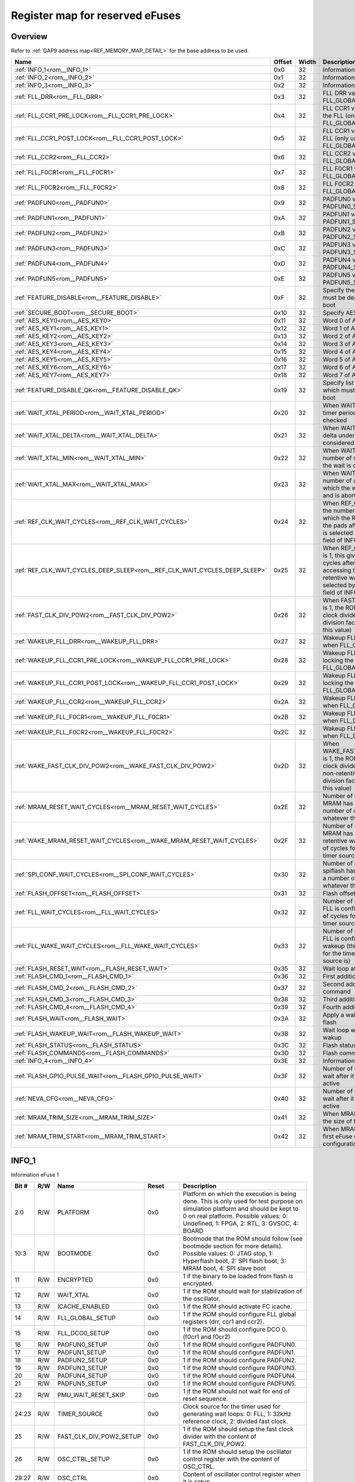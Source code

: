 .. 
   Input file: docs/IP_REFERENCES/GAP9_ROM.md

Register map for reserved eFuses
^^^^^^^^^^^^^^^^^^^^^^^^^^^^^^^^


Overview
""""""""


Refer to :ref:`GAP9 address map<REF_MEMORY_MAP_DETAIL>` for the base address to be used.

.. table:: 
    :align: center
    :widths: 40 12 12 90

    +--------------------------------------------------------------------------+------+-----+-----------------------------------------------------------------------------------------------------------------------------------------------------------------------------------------------------------------------+
    |                                   Name                                   |Offset|Width|                                                                                                      Description                                                                                                      |
    +==========================================================================+======+=====+=======================================================================================================================================================================================================================+
    |:ref:`INFO_1<rom__INFO_1>`                                                |0x0   |   32|Information eFuse 1                                                                                                                                                                                                    |
    +--------------------------------------------------------------------------+------+-----+-----------------------------------------------------------------------------------------------------------------------------------------------------------------------------------------------------------------------+
    |:ref:`INFO_2<rom__INFO_2>`                                                |0x1   |   32|Information eFuse 2                                                                                                                                                                                                    |
    +--------------------------------------------------------------------------+------+-----+-----------------------------------------------------------------------------------------------------------------------------------------------------------------------------------------------------------------------+
    |:ref:`INFO_3<rom__INFO_3>`                                                |0x2   |   32|Information eFuse 3                                                                                                                                                                                                    |
    +--------------------------------------------------------------------------+------+-----+-----------------------------------------------------------------------------------------------------------------------------------------------------------------------------------------------------------------------+
    |:ref:`FLL_DRR<rom__FLL_DRR>`                                              |0x3   |   32|FLL DRR value (only used when FLL_GLOBAL_SETUP is 1)                                                                                                                                                                   |
    +--------------------------------------------------------------------------+------+-----+-----------------------------------------------------------------------------------------------------------------------------------------------------------------------------------------------------------------------+
    |:ref:`FLL_CCR1_PRE_LOCK<rom__FLL_CCR1_PRE_LOCK>`                          |0x4   |   32|FLL CCR1 value set before locking the FLL (only used when FLL_GLOBAL_SETUP is 1)                                                                                                                                       |
    +--------------------------------------------------------------------------+------+-----+-----------------------------------------------------------------------------------------------------------------------------------------------------------------------------------------------------------------------+
    |:ref:`FLL_CCR1_POST_LOCK<rom__FLL_CCR1_POST_LOCK>`                        |0x5   |   32|FLL CCR1 value set after locking the FLL (only used when FLL_GLOBAL_SETUP is 1)                                                                                                                                        |
    +--------------------------------------------------------------------------+------+-----+-----------------------------------------------------------------------------------------------------------------------------------------------------------------------------------------------------------------------+
    |:ref:`FLL_CCR2<rom__FLL_CCR2>`                                            |0x6   |   32|FLL CCR2 value (only used when FLL_GLOBAL_SETUP is 1)                                                                                                                                                                  |
    +--------------------------------------------------------------------------+------+-----+-----------------------------------------------------------------------------------------------------------------------------------------------------------------------------------------------------------------------+
    |:ref:`FLL_F0CR1<rom__FLL_F0CR1>`                                          |0x7   |   32|FLL F0CR1 value (only used when FLL_GLOBAL_SETUP is 1)                                                                                                                                                                 |
    +--------------------------------------------------------------------------+------+-----+-----------------------------------------------------------------------------------------------------------------------------------------------------------------------------------------------------------------------+
    |:ref:`FLL_F0CR2<rom__FLL_F0CR2>`                                          |0x8   |   32|FLL F0CR2 value (only used when FLL_GLOBAL_SETUP is 1)                                                                                                                                                                 |
    +--------------------------------------------------------------------------+------+-----+-----------------------------------------------------------------------------------------------------------------------------------------------------------------------------------------------------------------------+
    |:ref:`PADFUN0<rom__PADFUN0>`                                              |0x9   |   32|PADFUN0 value (only used when PADFUN0_SETUP is 1)                                                                                                                                                                      |
    +--------------------------------------------------------------------------+------+-----+-----------------------------------------------------------------------------------------------------------------------------------------------------------------------------------------------------------------------+
    |:ref:`PADFUN1<rom__PADFUN1>`                                              |0xA   |   32|PADFUN1 value (only used when PADFUN1_SETUP is 1)                                                                                                                                                                      |
    +--------------------------------------------------------------------------+------+-----+-----------------------------------------------------------------------------------------------------------------------------------------------------------------------------------------------------------------------+
    |:ref:`PADFUN2<rom__PADFUN2>`                                              |0xB   |   32|PADFUN2 value (only used when PADFUN2_SETUP is 1)                                                                                                                                                                      |
    +--------------------------------------------------------------------------+------+-----+-----------------------------------------------------------------------------------------------------------------------------------------------------------------------------------------------------------------------+
    |:ref:`PADFUN3<rom__PADFUN3>`                                              |0xC   |   32|PADFUN3 value (only used when PADFUN3_SETUP is 1)                                                                                                                                                                      |
    +--------------------------------------------------------------------------+------+-----+-----------------------------------------------------------------------------------------------------------------------------------------------------------------------------------------------------------------------+
    |:ref:`PADFUN4<rom__PADFUN4>`                                              |0xD   |   32|PADFUN4 value (only used when PADFUN4_SETUP is 1)                                                                                                                                                                      |
    +--------------------------------------------------------------------------+------+-----+-----------------------------------------------------------------------------------------------------------------------------------------------------------------------------------------------------------------------+
    |:ref:`PADFUN5<rom__PADFUN5>`                                              |0xE   |   32|PADFUN5 value (only used when PADFUN5_SETUP is 1)                                                                                                                                                                      |
    +--------------------------------------------------------------------------+------+-----+-----------------------------------------------------------------------------------------------------------------------------------------------------------------------------------------------------------------------+
    |:ref:`FEATURE_DISABLE<rom__FEATURE_DISABLE>`                              |0xF   |   32|Specify the list of features which must be deactivated by the ROM boot                                                                                                                                                 |
    +--------------------------------------------------------------------------+------+-----+-----------------------------------------------------------------------------------------------------------------------------------------------------------------------------------------------------------------------+
    |:ref:`SECURE_BOOT<rom__SECURE_BOOT>`                                      |0x10  |   32|Specify AES configuration                                                                                                                                                                                              |
    +--------------------------------------------------------------------------+------+-----+-----------------------------------------------------------------------------------------------------------------------------------------------------------------------------------------------------------------------+
    |:ref:`AES_KEY0<rom__AES_KEY0>`                                            |0x11  |   32|Word 0 of AES key                                                                                                                                                                                                      |
    +--------------------------------------------------------------------------+------+-----+-----------------------------------------------------------------------------------------------------------------------------------------------------------------------------------------------------------------------+
    |:ref:`AES_KEY1<rom__AES_KEY1>`                                            |0x12  |   32|Word 1 of AES key                                                                                                                                                                                                      |
    +--------------------------------------------------------------------------+------+-----+-----------------------------------------------------------------------------------------------------------------------------------------------------------------------------------------------------------------------+
    |:ref:`AES_KEY2<rom__AES_KEY2>`                                            |0x13  |   32|Word 2 of AES key                                                                                                                                                                                                      |
    +--------------------------------------------------------------------------+------+-----+-----------------------------------------------------------------------------------------------------------------------------------------------------------------------------------------------------------------------+
    |:ref:`AES_KEY3<rom__AES_KEY3>`                                            |0x14  |   32|Word 3 of AES key                                                                                                                                                                                                      |
    +--------------------------------------------------------------------------+------+-----+-----------------------------------------------------------------------------------------------------------------------------------------------------------------------------------------------------------------------+
    |:ref:`AES_KEY4<rom__AES_KEY4>`                                            |0x15  |   32|Word 4 of AES key                                                                                                                                                                                                      |
    +--------------------------------------------------------------------------+------+-----+-----------------------------------------------------------------------------------------------------------------------------------------------------------------------------------------------------------------------+
    |:ref:`AES_KEY5<rom__AES_KEY5>`                                            |0x16  |   32|Word 5 of AES key                                                                                                                                                                                                      |
    +--------------------------------------------------------------------------+------+-----+-----------------------------------------------------------------------------------------------------------------------------------------------------------------------------------------------------------------------+
    |:ref:`AES_KEY6<rom__AES_KEY6>`                                            |0x17  |   32|Word 6 of AES key                                                                                                                                                                                                      |
    +--------------------------------------------------------------------------+------+-----+-----------------------------------------------------------------------------------------------------------------------------------------------------------------------------------------------------------------------+
    |:ref:`AES_KEY7<rom__AES_KEY7>`                                            |0x18  |   32|Word 7 of AES key                                                                                                                                                                                                      |
    +--------------------------------------------------------------------------+------+-----+-----------------------------------------------------------------------------------------------------------------------------------------------------------------------------------------------------------------------+
    |:ref:`FEATURE_DISABLE_QK<rom__FEATURE_DISABLE_QK>`                        |0x19  |   32|Specify list of QuiddiKey features which must be disabled by the ROM boot                                                                                                                                              |
    +--------------------------------------------------------------------------+------+-----+-----------------------------------------------------------------------------------------------------------------------------------------------------------------------------------------------------------------------+
    |:ref:`WAIT_XTAL_PERIOD<rom__WAIT_XTAL_PERIOD>`                            |0x20  |   32|When WAIT_XTAL is 1, this gives the timer period at which the oscillator is checked                                                                                                                                    |
    +--------------------------------------------------------------------------+------+-----+-----------------------------------------------------------------------------------------------------------------------------------------------------------------------------------------------------------------------+
    |:ref:`WAIT_XTAL_DELTA<rom__WAIT_XTAL_DELTA>`                              |0x21  |   32|When WAIT_XTAL is 1, this gives the delta under which the oscillator is considered stable                                                                                                                              |
    +--------------------------------------------------------------------------+------+-----+-----------------------------------------------------------------------------------------------------------------------------------------------------------------------------------------------------------------------+
    |:ref:`WAIT_XTAL_MIN<rom__WAIT_XTAL_MIN>`                                  |0x22  |   32|When WAIT_XTAL is 1, this gives the number of stable checks after which the wait is considered successful                                                                                                              |
    +--------------------------------------------------------------------------+------+-----+-----------------------------------------------------------------------------------------------------------------------------------------------------------------------------------------------------------------------+
    |:ref:`WAIT_XTAL_MAX<rom__WAIT_XTAL_MAX>`                                  |0x23  |   32|When WAIT_XTAL is 1, this gives the number of unstable checks after which the wait is considered failing and is aborted                                                                                                |
    +--------------------------------------------------------------------------+------+-----+-----------------------------------------------------------------------------------------------------------------------------------------------------------------------------------------------------------------------+
    |:ref:`REF_CLK_WAIT_CYCLES<rom__REF_CLK_WAIT_CYCLES>`                      |0x24  |   32|When REF_CLK_WAIT is 1, this gives the number of clock cycles after which the ROM can start accessing the pads after cold boot (used clock is selected by the TIMER_SOURCE field of INFO_1 eFuse)                      |
    +--------------------------------------------------------------------------+------+-----+-----------------------------------------------------------------------------------------------------------------------------------------------------------------------------------------------------------------------+
    |:ref:`REF_CLK_WAIT_CYCLES_DEEP_SLEEP<rom__REF_CLK_WAIT_CYCLES_DEEP_SLEEP>`|0x25  |   32|When REF_CLK_WAIT_DEEP_SLEEP is 1, this gives the number of clock cycles after which the ROM can start accessing the pads after non-retentive wakeup (used clock is selected by the TIMER_SOURCE field of INFO_1 eFuse)|
    +--------------------------------------------------------------------------+------+-----+-----------------------------------------------------------------------------------------------------------------------------------------------------------------------------------------------------------------------+
    |:ref:`FAST_CLK_DIV_POW2<rom__FAST_CLK_DIV_POW2>`                          |0x26  |   32|When FAST_CLK_DIV_POW2_SETUP is 1, the ROM will setup the fast clock divider with this value (the real division factor is the power of two of this value)                                                              |
    +--------------------------------------------------------------------------+------+-----+-----------------------------------------------------------------------------------------------------------------------------------------------------------------------------------------------------------------------+
    |:ref:`WAKEUP_FLL_DRR<rom__WAKEUP_FLL_DRR>`                                |0x27  |   32|Wakeup FLL DRR value (only used when FLL_GLOBAL_SETUP is 1)                                                                                                                                                            |
    +--------------------------------------------------------------------------+------+-----+-----------------------------------------------------------------------------------------------------------------------------------------------------------------------------------------------------------------------+
    |:ref:`WAKEUP_FLL_CCR1_PRE_LOCK<rom__WAKEUP_FLL_CCR1_PRE_LOCK>`            |0x28  |   32|Wakeup FLL CCR1 value set before locking the FLL (only used when FLL_GLOBAL_SETUP is 1)                                                                                                                                |
    +--------------------------------------------------------------------------+------+-----+-----------------------------------------------------------------------------------------------------------------------------------------------------------------------------------------------------------------------+
    |:ref:`WAKEUP_FLL_CCR1_POST_LOCK<rom__WAKEUP_FLL_CCR1_POST_LOCK>`          |0x29  |   32|Wakeup FLL CCR1 value set after locking the FLL (only used when FLL_GLOBAL_SETUP is 1)                                                                                                                                 |
    +--------------------------------------------------------------------------+------+-----+-----------------------------------------------------------------------------------------------------------------------------------------------------------------------------------------------------------------------+
    |:ref:`WAKEUP_FLL_CCR2<rom__WAKEUP_FLL_CCR2>`                              |0x2A  |   32|Wakeup FLL CCR2 value (only used when FLL_GLOBAL_SETUP is 1)                                                                                                                                                           |
    +--------------------------------------------------------------------------+------+-----+-----------------------------------------------------------------------------------------------------------------------------------------------------------------------------------------------------------------------+
    |:ref:`WAKEUP_FLL_F0CR1<rom__WAKEUP_FLL_F0CR1>`                            |0x2B  |   32|Wakeup FLL F0CR1 value (only used when FLL_DCO0_SETUP is 1)                                                                                                                                                            |
    +--------------------------------------------------------------------------+------+-----+-----------------------------------------------------------------------------------------------------------------------------------------------------------------------------------------------------------------------+
    |:ref:`WAKEUP_FLL_F0CR2<rom__WAKEUP_FLL_F0CR2>`                            |0x2C  |   32|Wakeup FLL F0CR2 value (only used when FLL_DCO0_SETUP is 1)                                                                                                                                                            |
    +--------------------------------------------------------------------------+------+-----+-----------------------------------------------------------------------------------------------------------------------------------------------------------------------------------------------------------------------+
    |:ref:`WAKE_FAST_CLK_DIV_POW2<rom__WAKE_FAST_CLK_DIV_POW2>`                |0x2D  |   32|When WAKE_FAST_CLK_DIV_POW2_SETUP is 1, the ROM will setup the fast clock divider with this value after non-retentive deep sleep (the real division factor is the power of two of this value)                          |
    +--------------------------------------------------------------------------+------+-----+-----------------------------------------------------------------------------------------------------------------------------------------------------------------------------------------------------------------------+
    |:ref:`MRAM_RESET_WAIT_CYCLES<rom__MRAM_RESET_WAIT_CYCLES>`                |0x2E  |   32|Number of cycles to wait after MRAM has been reset (this is a number of cycles for the timer, whatever the timer source is)                                                                                            |
    +--------------------------------------------------------------------------+------+-----+-----------------------------------------------------------------------------------------------------------------------------------------------------------------------------------------------------------------------+
    |:ref:`WAKE_MRAM_RESET_WAIT_CYCLES<rom__WAKE_MRAM_RESET_WAIT_CYCLES>`      |0x2F  |   32|Number of cycles to wait after MRAM has been reset after a non-retentive wakeup (this is a number of cycles for the timer, whatever the timer source is)                                                               |
    +--------------------------------------------------------------------------+------+-----+-----------------------------------------------------------------------------------------------------------------------------------------------------------------------------------------------------------------------+
    |:ref:`SPI_CONF_WAIT_CYCLES<rom__SPI_CONF_WAIT_CYCLES>`                    |0x30  |   32|Number of cycles to wait after the spiflash has been configured (this is a number of cycles for the timer, whatever the timer source is)                                                                               |
    +--------------------------------------------------------------------------+------+-----+-----------------------------------------------------------------------------------------------------------------------------------------------------------------------------------------------------------------------+
    |:ref:`FLASH_OFFSET<rom__FLASH_OFFSET>`                                    |0x31  |   32|Flash offset                                                                                                                                                                                                           |
    +--------------------------------------------------------------------------+------+-----+-----------------------------------------------------------------------------------------------------------------------------------------------------------------------------------------------------------------------+
    |:ref:`FLL_WAIT_CYCLES<rom__FLL_WAIT_CYCLES>`                              |0x32  |   32|Number of cycles to wait before the FLL is configured (this is a number of cycles for the timer, whatever the timer source is)                                                                                         |
    +--------------------------------------------------------------------------+------+-----+-----------------------------------------------------------------------------------------------------------------------------------------------------------------------------------------------------------------------+
    |:ref:`FLL_WAKE_WAIT_CYCLES<rom__FLL_WAKE_WAIT_CYCLES>`                    |0x33  |   32|Number of cycles to wait before the FLL is configured after non-retentive wakeup (this is a number of cycles for the timer, whatever the timer source is)                                                              |
    +--------------------------------------------------------------------------+------+-----+-----------------------------------------------------------------------------------------------------------------------------------------------------------------------------------------------------------------------+
    |:ref:`FLASH_RESET_WAIT<rom__FLASH_RESET_WAIT>`                            |0x35  |   32|Wait loop after flash reset                                                                                                                                                                                            |
    +--------------------------------------------------------------------------+------+-----+-----------------------------------------------------------------------------------------------------------------------------------------------------------------------------------------------------------------------+
    |:ref:`FLASH_CMD_1<rom__FLASH_CMD_1>`                                      |0x36  |   32|First additionnal custom command                                                                                                                                                                                       |
    +--------------------------------------------------------------------------+------+-----+-----------------------------------------------------------------------------------------------------------------------------------------------------------------------------------------------------------------------+
    |:ref:`FLASH_CMD_2<rom__FLASH_CMD_2>`                                      |0x37  |   32|Second additionnal custom command                                                                                                                                                                                      |
    +--------------------------------------------------------------------------+------+-----+-----------------------------------------------------------------------------------------------------------------------------------------------------------------------------------------------------------------------+
    |:ref:`FLASH_CMD_3<rom__FLASH_CMD_3>`                                      |0x38  |   32|Third additionnal custom command                                                                                                                                                                                       |
    +--------------------------------------------------------------------------+------+-----+-----------------------------------------------------------------------------------------------------------------------------------------------------------------------------------------------------------------------+
    |:ref:`FLASH_CMD_4<rom__FLASH_CMD_4>`                                      |0x39  |   32|Fourth additionnal custom command                                                                                                                                                                                      |
    +--------------------------------------------------------------------------+------+-----+-----------------------------------------------------------------------------------------------------------------------------------------------------------------------------------------------------------------------+
    |:ref:`FLASH_WAIT<rom__FLASH_WAIT>`                                        |0x3A  |   32|Apply a wait loop before using the flash                                                                                                                                                                               |
    +--------------------------------------------------------------------------+------+-----+-----------------------------------------------------------------------------------------------------------------------------------------------------------------------------------------------------------------------+
    |:ref:`FLASH_WAKEUP_WAIT<rom__FLASH_WAKEUP_WAIT>`                          |0x3B  |   32|Wait loop when waiting for flash wakup                                                                                                                                                                                 |
    +--------------------------------------------------------------------------+------+-----+-----------------------------------------------------------------------------------------------------------------------------------------------------------------------------------------------------------------------+
    |:ref:`FLASH_STATUS<rom__FLASH_STATUS>`                                    |0x3C  |   32|Flash status register value                                                                                                                                                                                            |
    +--------------------------------------------------------------------------+------+-----+-----------------------------------------------------------------------------------------------------------------------------------------------------------------------------------------------------------------------+
    |:ref:`FLASH_COMMANDS<rom__FLASH_COMMANDS>`                                |0x3D  |   32|Flash commands                                                                                                                                                                                                         |
    +--------------------------------------------------------------------------+------+-----+-----------------------------------------------------------------------------------------------------------------------------------------------------------------------------------------------------------------------+
    |:ref:`INFO_4<rom__INFO_4>`                                                |0x3E  |   32|Information eFuse 4                                                                                                                                                                                                    |
    +--------------------------------------------------------------------------+------+-----+-----------------------------------------------------------------------------------------------------------------------------------------------------------------------------------------------------------------------+
    |:ref:`FLASH_GPIO_PULSE_WAIT<rom__FLASH_GPIO_PULSE_WAIT>`                  |0x3F  |   32|Number of cycles the ROM should wait after it has set the GPIO to active                                                                                                                                               |
    +--------------------------------------------------------------------------+------+-----+-----------------------------------------------------------------------------------------------------------------------------------------------------------------------------------------------------------------------+
    |:ref:`NEVA_CFG<rom__NEVA_CFG>`                                            |0x40  |   32|Number of cycles the ROM should wait after it has set the GPIO to active                                                                                                                                               |
    +--------------------------------------------------------------------------+------+-----+-----------------------------------------------------------------------------------------------------------------------------------------------------------------------------------------------------------------------+
    |:ref:`MRAM_TRIM_SIZE<rom__MRAM_TRIM_SIZE>`                                |0x41  |   32|When MRAM_TRIM is 1, this gives the size of the MRAM trim config                                                                                                                                                       |
    +--------------------------------------------------------------------------+------+-----+-----------------------------------------------------------------------------------------------------------------------------------------------------------------------------------------------------------------------+
    |:ref:`MRAM_TRIM_START<rom__MRAM_TRIM_START>`                              |0x42  |   32|When MRAM_TRIM is 1, this is the first eFuse storing the MRAM trim configuration                                                                                                                                       |
    +--------------------------------------------------------------------------+------+-----+-----------------------------------------------------------------------------------------------------------------------------------------------------------------------------------------------------------------------+

.. _rom__INFO_1:

INFO_1
""""""

Information eFuse 1

.. table:: 
    :align: center
    :widths: 13 12 45 24 85

    +-----+---+-----------------------+-----+---------------------------------------------------------------------------------------------------------------------------------------------------------------------------------------------------------------------+
    |Bit #|R/W|         Name          |Reset|                                                                                                     Description                                                                                                     |
    +=====+===+=======================+=====+=====================================================================================================================================================================================================================+
    |2:0  |R/W|PLATFORM               |0x0  |Platform on which the execution is being done. This is only used for test purpose on simulation platform and should be kept to 0 on real platform. Possible values: 0: Undefined, 1: FPGA, 2: RTL, 3: GVSOC, 4: BOARD|
    +-----+---+-----------------------+-----+---------------------------------------------------------------------------------------------------------------------------------------------------------------------------------------------------------------------+
    |10:3 |R/W|BOOTMODE               |0x0  |Bootmode that the ROM should follow (see bootmode section for more details). Possible values: 0: JTAG stop, 1: Hyperflash boot, 2: SPI flash boot, 3: MRAM boot, 4: SPI slave boot                                   |
    +-----+---+-----------------------+-----+---------------------------------------------------------------------------------------------------------------------------------------------------------------------------------------------------------------------+
    |11   |R/W|ENCRYPTED              |0x0  |1 if the binary to be loaded from flash is encrypted.                                                                                                                                                                |
    +-----+---+-----------------------+-----+---------------------------------------------------------------------------------------------------------------------------------------------------------------------------------------------------------------------+
    |12   |R/W|WAIT_XTAL              |0x0  |1 if the ROM should wait for stabilization of the oscillator.                                                                                                                                                        |
    +-----+---+-----------------------+-----+---------------------------------------------------------------------------------------------------------------------------------------------------------------------------------------------------------------------+
    |13   |R/W|ICACHE_ENABLED         |0x0  |1 if the ROM should activate FC icache.                                                                                                                                                                              |
    +-----+---+-----------------------+-----+---------------------------------------------------------------------------------------------------------------------------------------------------------------------------------------------------------------------+
    |14   |R/W|FLL_GLOBAL_SETUP       |0x0  |1 if the ROM should configure FLL global registers (drr, ccr1 and ccr2).                                                                                                                                             |
    +-----+---+-----------------------+-----+---------------------------------------------------------------------------------------------------------------------------------------------------------------------------------------------------------------------+
    |15   |R/W|FLL_DCO0_SETUP         |0x0  |1 if the ROM should configure DCO 0. (f0cr1 and f0cr2)                                                                                                                                                               |
    +-----+---+-----------------------+-----+---------------------------------------------------------------------------------------------------------------------------------------------------------------------------------------------------------------------+
    |16   |R/W|PADFUN0_SETUP          |0x0  |1 if the ROM should configure PADFUN0.                                                                                                                                                                               |
    +-----+---+-----------------------+-----+---------------------------------------------------------------------------------------------------------------------------------------------------------------------------------------------------------------------+
    |17   |R/W|PADFUN1_SETUP          |0x0  |1 if the ROM should configure PADFUN1.                                                                                                                                                                               |
    +-----+---+-----------------------+-----+---------------------------------------------------------------------------------------------------------------------------------------------------------------------------------------------------------------------+
    |18   |R/W|PADFUN2_SETUP          |0x0  |1 if the ROM should configure PADFUN2.                                                                                                                                                                               |
    +-----+---+-----------------------+-----+---------------------------------------------------------------------------------------------------------------------------------------------------------------------------------------------------------------------+
    |19   |R/W|PADFUN3_SETUP          |0x0  |1 if the ROM should configure PADFUN3.                                                                                                                                                                               |
    +-----+---+-----------------------+-----+---------------------------------------------------------------------------------------------------------------------------------------------------------------------------------------------------------------------+
    |20   |R/W|PADFUN4_SETUP          |0x0  |1 if the ROM should configure PADFUN4.                                                                                                                                                                               |
    +-----+---+-----------------------+-----+---------------------------------------------------------------------------------------------------------------------------------------------------------------------------------------------------------------------+
    |21   |R/W|PADFUN5_SETUP          |0x0  |1 if the ROM should configure PADFUN5.                                                                                                                                                                               |
    +-----+---+-----------------------+-----+---------------------------------------------------------------------------------------------------------------------------------------------------------------------------------------------------------------------+
    |22   |R/W|PMU_WAIT_RESET_SKIP    |0x0  |1 if the ROM should not wait for end of reset sequence.                                                                                                                                                              |
    +-----+---+-----------------------+-----+---------------------------------------------------------------------------------------------------------------------------------------------------------------------------------------------------------------------+
    |24:23|R/W|TIMER_SOURCE           |0x0  |Clock source for the timer used for generating wait loops: 0: FLL, 1: 32kHz reference clock, 2: divided fast clock.                                                                                                  |
    +-----+---+-----------------------+-----+---------------------------------------------------------------------------------------------------------------------------------------------------------------------------------------------------------------------+
    |25   |R/W|FAST_CLK_DIV_POW2_SETUP|0x0  |1 if the ROM should setup the fast clock divider with the content of FAST_CLK_DIV_POW2.                                                                                                                              |
    +-----+---+-----------------------+-----+---------------------------------------------------------------------------------------------------------------------------------------------------------------------------------------------------------------------+
    |26   |R/W|OSC_CTRL_SETUP         |0x0  |1 if the ROM should setup the oscillator control register with the content of OSC_CTRL.                                                                                                                              |
    +-----+---+-----------------------+-----+---------------------------------------------------------------------------------------------------------------------------------------------------------------------------------------------------------------------+
    |29:27|R/W|OSC_CTRL               |0x0  |Content of oscillator control register when it is setup.                                                                                                                                                             |
    +-----+---+-----------------------+-----+---------------------------------------------------------------------------------------------------------------------------------------------------------------------------------------------------------------------+
    |30   |R/W|FEATURE_DISABLE_SET    |0x0  |Set feature disable register from what is specified in FEATURE_DISABLE.                                                                                                                                              |
    +-----+---+-----------------------+-----+---------------------------------------------------------------------------------------------------------------------------------------------------------------------------------------------------------------------+
    |31   |R/W|MRAM_RESET_WAIT        |0x0  |Set number of cycles to wait after the MRAM has been reset. The number of cycles is taken from MRAM_RESET_WAIT_CYCLES.                                                                                               |
    +-----+---+-----------------------+-----+---------------------------------------------------------------------------------------------------------------------------------------------------------------------------------------------------------------------+

.. _rom__INFO_2:

INFO_2
""""""

Information eFuse 2

.. table:: 
    :align: center
    :widths: 13 12 45 24 85

    +-----+---+----------------------------+-----+--------------------------------------------------------------------------------------------------------------------------------------------------------------------------------------------+
    |Bit #|R/W|            Name            |Reset|                                                                                        Description                                                                                         |
    +=====+===+============================+=====+============================================================================================================================================================================================+
    |    0|R/W|CLKDIV_SETUP                |0x0  |1 if the ROM should take the peripheral divider from field CLKDIV of eFuse INFO_2. If it is 0, a default divider of 0 is taken for Hyper flash and SPI flash, and a divider of 2 for MRAM.  |
    +-----+---+----------------------------+-----+--------------------------------------------------------------------------------------------------------------------------------------------------------------------------------------------+
    |5:1  |R/W|CLKDIV                      |0x0  |Peripheral divider. 0 or 1 do not divide, other values divide by the specified value.                                                                                                       |
    +-----+---+----------------------------+-----+--------------------------------------------------------------------------------------------------------------------------------------------------------------------------------------------+
    |    6|R/W|JTAG_LOCK                   |0x0  |1 if the ROM should not authorize JTAG accesses.                                                                                                                                            |
    +-----+---+----------------------------+-----+--------------------------------------------------------------------------------------------------------------------------------------------------------------------------------------------+
    |    7|R/W|REF_CLK_WAIT                |0x0  |1 if the ROM should wait before accessing the pads. The duration of the wait is the number of ref clock cycles described in eFuse REF_CLK_WAIT_CYCLES.                                      |
    +-----+---+----------------------------+-----+--------------------------------------------------------------------------------------------------------------------------------------------------------------------------------------------+
    |    8|R/W|REF_CLK_WAIT_DEEP_SLEEP     |0x0  |1 if the ROM should wait before accessing the pads after non-retentive wakeup. The duration of the wait is the number of ref clock cycles described in eFuse REF_CLK_WAIT_CYCLES_DEEP_SLEEP.|
    +-----+---+----------------------------+-----+--------------------------------------------------------------------------------------------------------------------------------------------------------------------------------------------+
    |    9|R/W|BOOTMODE0_NOCHECK           |0x0  |1 if the ROM should not use bootsel pad 0 for choosing boot mode.                                                                                                                           |
    +-----+---+----------------------------+-----+--------------------------------------------------------------------------------------------------------------------------------------------------------------------------------------------+
    |   10|R/W|BOOTMODE1_NOCHECK           |0x0  |1 if the ROM should not use bootsel pad 1 for choosing boot mode.                                                                                                                           |
    +-----+---+----------------------------+-----+--------------------------------------------------------------------------------------------------------------------------------------------------------------------------------------------+
    |   11|R/W|MRAM_TRIM                   |0x0  |1 if the ROM should configure MRAM trim before using the MRAM.                                                                                                                              |
    +-----+---+----------------------------+-----+--------------------------------------------------------------------------------------------------------------------------------------------------------------------------------------------+
    |   12|R/W|WAKE_FAST_CLK_DIV_POW2_SETUP|0x0  |1 if the ROM should setup the fast clock divider with the content of WAKE_FAST_CLK_DIV_POW2 after non-retentive deep sleep.                                                                 |
    +-----+---+----------------------------+-----+--------------------------------------------------------------------------------------------------------------------------------------------------------------------------------------------+
    |   13|R/W|WAKE_OSC_CTRL_SETUP         |0x0  |1 if the ROM should setup the oscillator control register with the content of WAKE_OSC_CTRL after non-retentive deep sleep.                                                                 |
    +-----+---+----------------------------+-----+--------------------------------------------------------------------------------------------------------------------------------------------------------------------------------------------+
    |15:14|R/W|WAKE_OSC_CTRL               |0x0  |Content of oscillator control register when it is setup after non-retentive deep sleep.                                                                                                     |
    +-----+---+----------------------------+-----+--------------------------------------------------------------------------------------------------------------------------------------------------------------------------------------------+
    |   16|R/W|SPI_CONF_WAIT               |0x0  |Set number of cycles to wait after the spiflash has been configured. The number of cycles is taken from SPI_CONF_WAIT_CYCLES.                                                               |
    +-----+---+----------------------------+-----+--------------------------------------------------------------------------------------------------------------------------------------------------------------------------------------------+
    |   17|R/W|WAKE_WAIT_XTAL              |0x0  |1 if the ROM should wait for stabilization of the oscillator after non-retentive wakeup.                                                                                                    |
    +-----+---+----------------------------+-----+--------------------------------------------------------------------------------------------------------------------------------------------------------------------------------------------+
    |   18|R/W|FLL_WAIT                    |0x0  |1 if the ROM should wait before configuring the FLL. The number of cycles is taken from FLL_WAIT_CYCLES.                                                                                    |
    +-----+---+----------------------------+-----+--------------------------------------------------------------------------------------------------------------------------------------------------------------------------------------------+
    |   19|R/W|FLL_WAKE_WAIT               |0x0  |1 if the ROM should wait before configuring the FLL. The number of cycles is taken from FLL_WAKE_WAIT_CYCLES.                                                                               |
    +-----+---+----------------------------+-----+--------------------------------------------------------------------------------------------------------------------------------------------------------------------------------------------+
    |22:21|R/W|FLASH_STATUS_SET            |0x0  |0 if the ROM should set the flash status register to a default value, 1, if it should do nothing or 2 if it should apply the status found in FLASH_STATUS.                                  |
    +-----+---+----------------------------+-----+--------------------------------------------------------------------------------------------------------------------------------------------------------------------------------------------+
    |   23|R/W|FLASH_COMMANDS_SET          |0x0  |1 if the ROM should take flash commands from FLASH_COMMANDS.                                                                                                                                |
    +-----+---+----------------------------+-----+--------------------------------------------------------------------------------------------------------------------------------------------------------------------------------------------+
    |   24|R/W|FLASH_LATENCY_SET           |0x0  |1 if the ROM should take flash latency from FLASH_LATENCY_VALUE.                                                                                                                            |
    +-----+---+----------------------------+-----+--------------------------------------------------------------------------------------------------------------------------------------------------------------------------------------------+
    |29:25|R/W|FLASH_LATENCY_VALUE         |0x0  |Flash latency.                                                                                                                                                                              |
    +-----+---+----------------------------+-----+--------------------------------------------------------------------------------------------------------------------------------------------------------------------------------------------+
    |   30|R/W|WAKE_MRAM_RESET_WAIT        |0x0  |Set number of cycles to wait after the MRAM has been reset after non-retentive wakeup. The number of cycles is taken from WAKE_MRAM_RESET_WAITC_CYCLES.                                     |
    +-----+---+----------------------------+-----+--------------------------------------------------------------------------------------------------------------------------------------------------------------------------------------------+

.. _rom__INFO_3:

INFO_3
""""""

Information eFuse 3

.. table:: 
    :align: center
    :widths: 13 12 45 24 85

    +-----+---+-------------------+-----+-----------------------------------------------------------------------+
    |Bit #|R/W|       Name        |Reset|                              Description                              |
    +=====+===+===================+=====+=======================================================================+
    |    0|R/W|FLASH_CS_SETUP     |0x0  |Setup Chip Select of the flash to be used for the binary loading.      |
    +-----+---+-------------------+-----+-----------------------------------------------------------------------+
    |    1|R/W|FLASH_CS           |0x0  |Chip Select of the flash to be used for the binary loading.            |
    +-----+---+-------------------+-----+-----------------------------------------------------------------------+
    |    2|R/W|FLASH_ITF_SETUP    |0x0  |Setup interface ID where the flash is connected for the binary loading.|
    +-----+---+-------------------+-----+-----------------------------------------------------------------------+
    |4:3  |R/W|FLASH_ITF          |0x0  |Interface ID where the flash is connected for the binary loading.      |
    +-----+---+-------------------+-----+-----------------------------------------------------------------------+
    |    5|R/W|FLASH_OFFSET_SETUP |0x0  |Set the offset of the flash. Offset is given in FLASH_OFFSET.          |
    +-----+---+-------------------+-----+-----------------------------------------------------------------------+
    |    6|R/W|HYPER_DELAY_SETUP  |0x0  |Set Hyperbus delay.                                                    |
    +-----+---+-------------------+-----+-----------------------------------------------------------------------+
    |9:7  |R/W|HYPER_DELAY        |0x0  |Hyperbus delay.                                                        |
    +-----+---+-------------------+-----+-----------------------------------------------------------------------+
    |   10|R/W|HYPER_LATENCY_SETUP|0x0  |Set Hyperbus latency.                                                  |
    +-----+---+-------------------+-----+-----------------------------------------------------------------------+
    |15:11|R/W|HYPER_LATENCY      |0x0  |Hyperbus latency.                                                      |
    +-----+---+-------------------+-----+-----------------------------------------------------------------------+
    |   16|R/W|RESERVED           |0x0  |--                                                                     |
    +-----+---+-------------------+-----+-----------------------------------------------------------------------+
    |   17|R/W|FLASH_WAKEUP       |0x0  |Wakeup the flash after non-retentive deep sleep wakeup.                |
    +-----+---+-------------------+-----+-----------------------------------------------------------------------+
    |   18|R/W|FLASH_RESET        |0x0  |Reset the flash before using it.                                       |
    +-----+---+-------------------+-----+-----------------------------------------------------------------------+
    |   19|R/W|FLASH_INIT         |0x0  |Init the flash before using it.                                        |
    +-----+---+-------------------+-----+-----------------------------------------------------------------------+
    |   20|R/W|FLASH_WAIT         |0x0  |Apply a wait loop before using the flash.                              |
    +-----+---+-------------------+-----+-----------------------------------------------------------------------+
    |   21|R/W|FLASH_CMD_1        |0x0  |First additionnal custom command.                                      |
    +-----+---+-------------------+-----+-----------------------------------------------------------------------+
    |   22|R/W|FLASH_CMD_2        |0x0  |Second additionnal custom command.                                     |
    +-----+---+-------------------+-----+-----------------------------------------------------------------------+
    |   23|R/W|FLASH_CMD_3        |0x0  |Third additionnal custom command.                                      |
    +-----+---+-------------------+-----+-----------------------------------------------------------------------+
    |   24|R/W|FLASH_CMD_4        |0x0  |Fourth additionnal custom command.                                     |
    +-----+---+-------------------+-----+-----------------------------------------------------------------------+
    |   25|R/W|FLASH_CMD_1_DS     |0x0  |First additionnal custom command after non-retentive wakeup.           |
    +-----+---+-------------------+-----+-----------------------------------------------------------------------+
    |   26|R/W|FLASH_CMD_2_DS     |0x0  |Second additionnal custom command after non-retentive wakeup.          |
    +-----+---+-------------------+-----+-----------------------------------------------------------------------+
    |   27|R/W|FLASH_CMD_3_DS     |0x0  |Third additionnal custom command after non-retentive wakeup.           |
    +-----+---+-------------------+-----+-----------------------------------------------------------------------+
    |   28|R/W|FLASH_CMD_4_DS     |0x0  |Fourth additionnal custom command after non-retentive wakeup.          |
    +-----+---+-------------------+-----+-----------------------------------------------------------------------+
    |   29|R/W|FLASH_RESET_WAIT   |0x0  |Wait loop after flash reset.                                           |
    +-----+---+-------------------+-----+-----------------------------------------------------------------------+
    |   30|R/W|FLASH_WAKEUP_WAIT  |0x0  |Wait loop when waiting for flas wakeup.                                |
    +-----+---+-------------------+-----+-----------------------------------------------------------------------+

.. _rom__FLL_DRR:

FLL_DRR
"""""""

FLL DRR value (only used when FLL_GLOBAL_SETUP is 1)

.. table:: 
    :align: center
    :widths: 13 12 45 24 85

    +-----+---+-----+-----+-------------------------+
    |Bit #|R/W|Name |Reset|       Description       |
    +=====+===+=====+=====+=========================+
    |31:0 |R/W|VALUE|0x0  |Value to copy to register|
    +-----+---+-----+-----+-------------------------+

.. _rom__FLL_CCR1_PRE_LOCK:

FLL_CCR1_PRE_LOCK
"""""""""""""""""

FLL CCR1 value set before locking the FLL (only used when FLL_GLOBAL_SETUP is 1)

.. table:: 
    :align: center
    :widths: 13 12 45 24 85

    +-----+---+-----+-----+-------------------------+
    |Bit #|R/W|Name |Reset|       Description       |
    +=====+===+=====+=====+=========================+
    |31:0 |R/W|VALUE|0x0  |Value to copy to register|
    +-----+---+-----+-----+-------------------------+

.. _rom__FLL_CCR1_POST_LOCK:

FLL_CCR1_POST_LOCK
""""""""""""""""""

FLL CCR1 value set after locking the FLL (only used when FLL_GLOBAL_SETUP is 1)

.. table:: 
    :align: center
    :widths: 13 12 45 24 85

    +-----+---+-----+-----+-------------------------+
    |Bit #|R/W|Name |Reset|       Description       |
    +=====+===+=====+=====+=========================+
    |31:0 |R/W|VALUE|0x0  |Value to copy to register|
    +-----+---+-----+-----+-------------------------+

.. _rom__FLL_CCR2:

FLL_CCR2
""""""""

FLL CCR2 value (only used when FLL_GLOBAL_SETUP is 1)

.. table:: 
    :align: center
    :widths: 13 12 45 24 85

    +-----+---+-----+-----+-------------------------+
    |Bit #|R/W|Name |Reset|       Description       |
    +=====+===+=====+=====+=========================+
    |31:0 |R/W|VALUE|0x0  |Value to copy to register|
    +-----+---+-----+-----+-------------------------+

.. _rom__FLL_F0CR1:

FLL_F0CR1
"""""""""

FLL F0CR1 value (only used when FLL_GLOBAL_SETUP is 1)

.. table:: 
    :align: center
    :widths: 13 12 45 24 85

    +-----+---+-----+-----+-------------------------+
    |Bit #|R/W|Name |Reset|       Description       |
    +=====+===+=====+=====+=========================+
    |31:0 |R/W|VALUE|0x0  |Value to copy to register|
    +-----+---+-----+-----+-------------------------+

.. _rom__FLL_F0CR2:

FLL_F0CR2
"""""""""

FLL F0CR2 value (only used when FLL_GLOBAL_SETUP is 1)

.. table:: 
    :align: center
    :widths: 13 12 45 24 85

    +-----+---+-----+-----+-------------------------+
    |Bit #|R/W|Name |Reset|       Description       |
    +=====+===+=====+=====+=========================+
    |31:0 |R/W|VALUE|0x0  |Value to copy to register|
    +-----+---+-----+-----+-------------------------+

.. _rom__PADFUN0:

PADFUN0
"""""""

PADFUN0 value (only used when PADFUN0_SETUP is 1)

.. table:: 
    :align: center
    :widths: 13 12 45 24 85

    +-----+---+-----+-----+-------------------------+
    |Bit #|R/W|Name |Reset|       Description       |
    +=====+===+=====+=====+=========================+
    |31:0 |R/W|VALUE|0x0  |Value to copy to register|
    +-----+---+-----+-----+-------------------------+

.. _rom__PADFUN1:

PADFUN1
"""""""

PADFUN1 value (only used when PADFUN1_SETUP is 1)

.. table:: 
    :align: center
    :widths: 13 12 45 24 85

    +-----+---+-----+-----+-------------------------+
    |Bit #|R/W|Name |Reset|       Description       |
    +=====+===+=====+=====+=========================+
    |31:0 |R/W|VALUE|0x0  |Value to copy to register|
    +-----+---+-----+-----+-------------------------+

.. _rom__PADFUN2:

PADFUN2
"""""""

PADFUN2 value (only used when PADFUN2_SETUP is 1)

.. table:: 
    :align: center
    :widths: 13 12 45 24 85

    +-----+---+-----+-----+-------------------------+
    |Bit #|R/W|Name |Reset|       Description       |
    +=====+===+=====+=====+=========================+
    |31:0 |R/W|VALUE|0x0  |Value to copy to register|
    +-----+---+-----+-----+-------------------------+

.. _rom__PADFUN3:

PADFUN3
"""""""

PADFUN3 value (only used when PADFUN3_SETUP is 1)

.. table:: 
    :align: center
    :widths: 13 12 45 24 85

    +-----+---+-----+-----+-------------------------+
    |Bit #|R/W|Name |Reset|       Description       |
    +=====+===+=====+=====+=========================+
    |31:0 |R/W|VALUE|0x0  |Value to copy to register|
    +-----+---+-----+-----+-------------------------+

.. _rom__PADFUN4:

PADFUN4
"""""""

PADFUN4 value (only used when PADFUN4_SETUP is 1)

.. table:: 
    :align: center
    :widths: 13 12 45 24 85

    +-----+---+-----+-----+-------------------------+
    |Bit #|R/W|Name |Reset|       Description       |
    +=====+===+=====+=====+=========================+
    |31:0 |R/W|VALUE|0x0  |Value to copy to register|
    +-----+---+-----+-----+-------------------------+

.. _rom__PADFUN5:

PADFUN5
"""""""

PADFUN5 value (only used when PADFUN5_SETUP is 1)

.. table:: 
    :align: center
    :widths: 13 12 45 24 85

    +-----+---+-----+-----+-------------------------+
    |Bit #|R/W|Name |Reset|       Description       |
    +=====+===+=====+=====+=========================+
    |31:0 |R/W|VALUE|0x0  |Value to copy to register|
    +-----+---+-----+-----+-------------------------+

.. _rom__FEATURE_DISABLE:

FEATURE_DISABLE
"""""""""""""""

Specify the list of features which must be deactivated by the ROM boot

.. table:: 
    :align: center
    :widths: 13 12 45 24 85

    +-----+---+-----+-----+-------------------------+
    |Bit #|R/W|Name |Reset|       Description       |
    +=====+===+=====+=====+=========================+
    |31:0 |R/W|VALUE|0x0  |Value to copy to register|
    +-----+---+-----+-----+-------------------------+

.. _rom__SECURE_BOOT:

SECURE_BOOT
"""""""""""

Specify AES configuration

.. table:: 
    :align: center
    :widths: 13 12 45 24 85

    +-----+---+-----------------+-----+-------------------------------------------+
    |Bit #|R/W|      Name       |Reset|                Description                |
    +=====+===+=================+=====+===========================================+
    |    0|R/W|SECURE_ONLY      |0x0  |Only allow secure boot.                    |
    +-----+---+-----------------+-----+-------------------------------------------+
    |    1|R/W|AES_QK           |0x0  |Use QK as key source.                      |
    +-----+---+-----------------+-----+-------------------------------------------+
    |    2|R/W|AES_USER         |0x0  |Use eFuse as key source.                   |
    +-----+---+-----------------+-----+-------------------------------------------+
    |    3|R/W|AES_USER_KEY_SIZE|0x0  |Key size for "user" security (256=1,128=0).|
    +-----+---+-----------------+-----+-------------------------------------------+
    |    4|R/W|CRC_EN           |0x0  |Enable crc check.                          |
    +-----+---+-----------------+-----+-------------------------------------------+
    |    5|R/W|KEY_LOCK         |0x0  |Lock AES key in eFuse.                     |
    +-----+---+-----------------+-----+-------------------------------------------+
    |    6|R/W|SIGN_ONLY        |0x0  |Sign only mode, no encryption.             |
    +-----+---+-----------------+-----+-------------------------------------------+
    |    7|R/W|QK_LOCK          |0x0  |Lock QK features.                          |
    +-----+---+-----------------+-----+-------------------------------------------+

.. _rom__AES_KEY0:

AES_KEY0
""""""""

Word 0 of AES key

.. table:: 
    :align: center
    :widths: 13 12 45 24 85

    +-----+---+-----+-----+-------------------------------------------+
    |Bit #|R/W|Name |Reset|                Description                |
    +=====+===+=====+=====+===========================================+
    |31:0 |R/W|VALUE|0x0  |Configuration value to be used by boot code|
    +-----+---+-----+-----+-------------------------------------------+

.. _rom__AES_KEY1:

AES_KEY1
""""""""

Word 1 of AES key

.. table:: 
    :align: center
    :widths: 13 12 45 24 85

    +-----+---+-----+-----+-------------------------------------------+
    |Bit #|R/W|Name |Reset|                Description                |
    +=====+===+=====+=====+===========================================+
    |31:0 |R/W|VALUE|0x0  |Configuration value to be used by boot code|
    +-----+---+-----+-----+-------------------------------------------+

.. _rom__AES_KEY2:

AES_KEY2
""""""""

Word 2 of AES key

.. table:: 
    :align: center
    :widths: 13 12 45 24 85

    +-----+---+-----+-----+-------------------------------------------+
    |Bit #|R/W|Name |Reset|                Description                |
    +=====+===+=====+=====+===========================================+
    |31:0 |R/W|VALUE|0x0  |Configuration value to be used by boot code|
    +-----+---+-----+-----+-------------------------------------------+

.. _rom__AES_KEY3:

AES_KEY3
""""""""

Word 3 of AES key

.. table:: 
    :align: center
    :widths: 13 12 45 24 85

    +-----+---+-----+-----+-------------------------------------------+
    |Bit #|R/W|Name |Reset|                Description                |
    +=====+===+=====+=====+===========================================+
    |31:0 |R/W|VALUE|0x0  |Configuration value to be used by boot code|
    +-----+---+-----+-----+-------------------------------------------+

.. _rom__AES_KEY4:

AES_KEY4
""""""""

Word 4 of AES key

.. table:: 
    :align: center
    :widths: 13 12 45 24 85

    +-----+---+-----+-----+-------------------------------------------+
    |Bit #|R/W|Name |Reset|                Description                |
    +=====+===+=====+=====+===========================================+
    |31:0 |R/W|VALUE|0x0  |Configuration value to be used by boot code|
    +-----+---+-----+-----+-------------------------------------------+

.. _rom__AES_KEY5:

AES_KEY5
""""""""

Word 5 of AES key

.. table:: 
    :align: center
    :widths: 13 12 45 24 85

    +-----+---+-----+-----+-------------------------------------------+
    |Bit #|R/W|Name |Reset|                Description                |
    +=====+===+=====+=====+===========================================+
    |31:0 |R/W|VALUE|0x0  |Configuration value to be used by boot code|
    +-----+---+-----+-----+-------------------------------------------+

.. _rom__AES_KEY6:

AES_KEY6
""""""""

Word 6 of AES key

.. table:: 
    :align: center
    :widths: 13 12 45 24 85

    +-----+---+-----+-----+-------------------------------------------+
    |Bit #|R/W|Name |Reset|                Description                |
    +=====+===+=====+=====+===========================================+
    |31:0 |R/W|VALUE|0x0  |Configuration value to be used by boot code|
    +-----+---+-----+-----+-------------------------------------------+

.. _rom__AES_KEY7:

AES_KEY7
""""""""

Word 7 of AES key

.. table:: 
    :align: center
    :widths: 13 12 45 24 85

    +-----+---+-----+-----+-------------------------------------------+
    |Bit #|R/W|Name |Reset|                Description                |
    +=====+===+=====+=====+===========================================+
    |31:0 |R/W|VALUE|0x0  |Configuration value to be used by boot code|
    +-----+---+-----+-----+-------------------------------------------+

.. _rom__FEATURE_DISABLE_QK:

FEATURE_DISABLE_QK
""""""""""""""""""

Specify list of QuiddiKey features which must be disabled by the ROM boot

.. table:: 
    :align: center
    :widths: 13 12 45 24 85

    +-----+---+-----+-----+-------------------------+
    |Bit #|R/W|Name |Reset|       Description       |
    +=====+===+=====+=====+=========================+
    |31:0 |R/W|VALUE|0x0  |Value to copy to register|
    +-----+---+-----+-----+-------------------------+

.. _rom__WAIT_XTAL_PERIOD:

WAIT_XTAL_PERIOD
""""""""""""""""

When WAIT_XTAL is 1, this gives the timer period at which the oscillator is checked

.. table:: 
    :align: center
    :widths: 13 12 45 24 85

    +-----+---+-----+-----+-------------------------------------------+
    |Bit #|R/W|Name |Reset|                Description                |
    +=====+===+=====+=====+===========================================+
    |31:0 |R/W|VALUE|0x0  |Configuration value to be used by boot code|
    +-----+---+-----+-----+-------------------------------------------+

.. _rom__WAIT_XTAL_DELTA:

WAIT_XTAL_DELTA
"""""""""""""""

When WAIT_XTAL is 1, this gives the delta under which the oscillator is considered stable

.. table:: 
    :align: center
    :widths: 13 12 45 24 85

    +-----+---+-----+-----+-------------------------------------------+
    |Bit #|R/W|Name |Reset|                Description                |
    +=====+===+=====+=====+===========================================+
    |31:0 |R/W|VALUE|0x0  |Configuration value to be used by boot code|
    +-----+---+-----+-----+-------------------------------------------+

.. _rom__WAIT_XTAL_MIN:

WAIT_XTAL_MIN
"""""""""""""

When WAIT_XTAL is 1, this gives the number of stable checks after which the wait is considered successful

.. table:: 
    :align: center
    :widths: 13 12 45 24 85

    +-----+---+-----+-----+-------------------------------------------+
    |Bit #|R/W|Name |Reset|                Description                |
    +=====+===+=====+=====+===========================================+
    |31:0 |R/W|VALUE|0x0  |Configuration value to be used by boot code|
    +-----+---+-----+-----+-------------------------------------------+

.. _rom__WAIT_XTAL_MAX:

WAIT_XTAL_MAX
"""""""""""""

When WAIT_XTAL is 1, this gives the number of unstable checks after which the wait is considered failing and is aborted

.. table:: 
    :align: center
    :widths: 13 12 45 24 85

    +-----+---+-----+-----+-------------------------------------------+
    |Bit #|R/W|Name |Reset|                Description                |
    +=====+===+=====+=====+===========================================+
    |31:0 |R/W|VALUE|0x0  |Configuration value to be used by boot code|
    +-----+---+-----+-----+-------------------------------------------+

.. _rom__REF_CLK_WAIT_CYCLES:

REF_CLK_WAIT_CYCLES
"""""""""""""""""""

When REF_CLK_WAIT is 1, this gives the number of clock cycles after which the ROM can start accessing the pads after cold boot (used clock is selected by the TIMER_SOURCE field of INFO_1 eFuse)

.. table:: 
    :align: center
    :widths: 13 12 45 24 85

    +-----+---+-----+-----+-------------------------------------------+
    |Bit #|R/W|Name |Reset|                Description                |
    +=====+===+=====+=====+===========================================+
    |31:0 |R/W|VALUE|0x0  |Configuration value to be used by boot code|
    +-----+---+-----+-----+-------------------------------------------+

.. _rom__REF_CLK_WAIT_CYCLES_DEEP_SLEEP:

REF_CLK_WAIT_CYCLES_DEEP_SLEEP
""""""""""""""""""""""""""""""

When REF_CLK_WAIT_DEEP_SLEEP is 1, this gives the number of clock cycles after which the ROM can start accessing the pads after non-retentive wakeup (used clock is selected by the TIMER_SOURCE field of INFO_1 eFuse)

.. table:: 
    :align: center
    :widths: 13 12 45 24 85

    +-----+---+-----+-----+-------------------------------------------+
    |Bit #|R/W|Name |Reset|                Description                |
    +=====+===+=====+=====+===========================================+
    |31:0 |R/W|VALUE|0x0  |Configuration value to be used by boot code|
    +-----+---+-----+-----+-------------------------------------------+

.. _rom__FAST_CLK_DIV_POW2:

FAST_CLK_DIV_POW2
"""""""""""""""""

When FAST_CLK_DIV_POW2_SETUP is 1, the ROM will setup the fast clock divider with this value (the real division factor is the power of two of this value)

.. table:: 
    :align: center
    :widths: 13 12 45 24 85

    +-----+---+-----+-----+-------------------------+
    |Bit #|R/W|Name |Reset|       Description       |
    +=====+===+=====+=====+=========================+
    |31:0 |R/W|VALUE|0x0  |Value to copy to register|
    +-----+---+-----+-----+-------------------------+

.. _rom__WAKEUP_FLL_DRR:

WAKEUP_FLL_DRR
""""""""""""""

Wakeup FLL DRR value (only used when FLL_GLOBAL_SETUP is 1)

.. table:: 
    :align: center
    :widths: 13 12 45 24 85

    +-----+---+-----+-----+-------------------------+
    |Bit #|R/W|Name |Reset|       Description       |
    +=====+===+=====+=====+=========================+
    |31:0 |R/W|VALUE|0x0  |Value to copy to register|
    +-----+---+-----+-----+-------------------------+

.. _rom__WAKEUP_FLL_CCR1_PRE_LOCK:

WAKEUP_FLL_CCR1_PRE_LOCK
""""""""""""""""""""""""

Wakeup FLL CCR1 value set before locking the FLL (only used when FLL_GLOBAL_SETUP is 1)

.. table:: 
    :align: center
    :widths: 13 12 45 24 85

    +-----+---+-----+-----+-------------------------+
    |Bit #|R/W|Name |Reset|       Description       |
    +=====+===+=====+=====+=========================+
    |31:0 |R/W|VALUE|0x0  |Value to copy to register|
    +-----+---+-----+-----+-------------------------+

.. _rom__WAKEUP_FLL_CCR1_POST_LOCK:

WAKEUP_FLL_CCR1_POST_LOCK
"""""""""""""""""""""""""

Wakeup FLL CCR1 value set after locking the FLL (only used when FLL_GLOBAL_SETUP is 1)

.. table:: 
    :align: center
    :widths: 13 12 45 24 85

    +-----+---+-----+-----+-------------------------+
    |Bit #|R/W|Name |Reset|       Description       |
    +=====+===+=====+=====+=========================+
    |31:0 |R/W|VALUE|0x0  |Value to copy to register|
    +-----+---+-----+-----+-------------------------+

.. _rom__WAKEUP_FLL_CCR2:

WAKEUP_FLL_CCR2
"""""""""""""""

Wakeup FLL CCR2 value (only used when FLL_GLOBAL_SETUP is 1)

.. table:: 
    :align: center
    :widths: 13 12 45 24 85

    +-----+---+-----+-----+-------------------------+
    |Bit #|R/W|Name |Reset|       Description       |
    +=====+===+=====+=====+=========================+
    |31:0 |R/W|VALUE|0x0  |Value to copy to register|
    +-----+---+-----+-----+-------------------------+

.. _rom__WAKEUP_FLL_F0CR1:

WAKEUP_FLL_F0CR1
""""""""""""""""

Wakeup FLL F0CR1 value (only used when FLL_DCO0_SETUP is 1)

.. table:: 
    :align: center
    :widths: 13 12 45 24 85

    +-----+---+-----+-----+-------------------------+
    |Bit #|R/W|Name |Reset|       Description       |
    +=====+===+=====+=====+=========================+
    |31:0 |R/W|VALUE|0x0  |Value to copy to register|
    +-----+---+-----+-----+-------------------------+

.. _rom__WAKEUP_FLL_F0CR2:

WAKEUP_FLL_F0CR2
""""""""""""""""

Wakeup FLL F0CR2 value (only used when FLL_DCO0_SETUP is 1)

.. table:: 
    :align: center
    :widths: 13 12 45 24 85

    +-----+---+-----+-----+-------------------------+
    |Bit #|R/W|Name |Reset|       Description       |
    +=====+===+=====+=====+=========================+
    |31:0 |R/W|VALUE|0x0  |Value to copy to register|
    +-----+---+-----+-----+-------------------------+

.. _rom__WAKE_FAST_CLK_DIV_POW2:

WAKE_FAST_CLK_DIV_POW2
""""""""""""""""""""""

When WAKE_FAST_CLK_DIV_POW2_SETUP is 1, the ROM will setup the fast clock divider with this value after non-retentive deep sleep (the real division factor is the power of two of this value)

.. table:: 
    :align: center
    :widths: 13 12 45 24 85

    +-----+---+-----+-----+-------------------------+
    |Bit #|R/W|Name |Reset|       Description       |
    +=====+===+=====+=====+=========================+
    |31:0 |R/W|VALUE|0x0  |Value to copy to register|
    +-----+---+-----+-----+-------------------------+

.. _rom__MRAM_RESET_WAIT_CYCLES:

MRAM_RESET_WAIT_CYCLES
""""""""""""""""""""""

Number of cycles to wait after MRAM has been reset (this is a number of cycles for the timer, whatever the timer source is)

.. table:: 
    :align: center
    :widths: 13 12 45 24 85

    +-----+---+-----+-----+-------------------------------------------+
    |Bit #|R/W|Name |Reset|                Description                |
    +=====+===+=====+=====+===========================================+
    |31:0 |R/W|VALUE|0x0  |Configuration value to be used by boot code|
    +-----+---+-----+-----+-------------------------------------------+

.. _rom__WAKE_MRAM_RESET_WAIT_CYCLES:

WAKE_MRAM_RESET_WAIT_CYCLES
"""""""""""""""""""""""""""

Number of cycles to wait after MRAM has been reset after a non-retentive wakeup (this is a number of cycles for the timer, whatever the timer source is)

.. table:: 
    :align: center
    :widths: 13 12 45 24 85

    +-----+---+-----+-----+-------------------------------------------+
    |Bit #|R/W|Name |Reset|                Description                |
    +=====+===+=====+=====+===========================================+
    |31:0 |R/W|VALUE|0x0  |Configuration value to be used by boot code|
    +-----+---+-----+-----+-------------------------------------------+

.. _rom__SPI_CONF_WAIT_CYCLES:

SPI_CONF_WAIT_CYCLES
""""""""""""""""""""

Number of cycles to wait after the spiflash has been configured (this is a number of cycles for the timer, whatever the timer source is)

.. table:: 
    :align: center
    :widths: 13 12 45 24 85

    +-----+---+-----+-----+-------------------------------------------+
    |Bit #|R/W|Name |Reset|                Description                |
    +=====+===+=====+=====+===========================================+
    |31:0 |R/W|VALUE|0x0  |Configuration value to be used by boot code|
    +-----+---+-----+-----+-------------------------------------------+

.. _rom__FLASH_OFFSET:

FLASH_OFFSET
""""""""""""

Flash offset

.. table:: 
    :align: center
    :widths: 13 12 45 24 85

    +-----+---+-----+-----+-------------------------------------------+
    |Bit #|R/W|Name |Reset|                Description                |
    +=====+===+=====+=====+===========================================+
    |31:0 |R/W|VALUE|0x0  |Configuration value to be used by boot code|
    +-----+---+-----+-----+-------------------------------------------+

.. _rom__FLL_WAIT_CYCLES:

FLL_WAIT_CYCLES
"""""""""""""""

Number of cycles to wait before the FLL is configured (this is a number of cycles for the timer, whatever the timer source is)

.. table:: 
    :align: center
    :widths: 13 12 45 24 85

    +-----+---+-----+-----+-------------------------------------------+
    |Bit #|R/W|Name |Reset|                Description                |
    +=====+===+=====+=====+===========================================+
    |31:0 |R/W|VALUE|0x0  |Configuration value to be used by boot code|
    +-----+---+-----+-----+-------------------------------------------+

.. _rom__FLL_WAKE_WAIT_CYCLES:

FLL_WAKE_WAIT_CYCLES
""""""""""""""""""""

Number of cycles to wait before the FLL is configured after non-retentive wakeup (this is a number of cycles for the timer, whatever the timer source is)

.. table:: 
    :align: center
    :widths: 13 12 45 24 85

    +-----+---+-----+-----+-------------------------------------------+
    |Bit #|R/W|Name |Reset|                Description                |
    +=====+===+=====+=====+===========================================+
    |31:0 |R/W|VALUE|0x0  |Configuration value to be used by boot code|
    +-----+---+-----+-----+-------------------------------------------+

.. _rom__FLASH_RESET_WAIT:

FLASH_RESET_WAIT
""""""""""""""""

Wait loop after flash reset

.. table:: 
    :align: center
    :widths: 13 12 45 24 85

    +-----+---+-----+-----+-------------------------------------------+
    |Bit #|R/W|Name |Reset|                Description                |
    +=====+===+=====+=====+===========================================+
    |31:0 |R/W|VALUE|0x0  |Configuration value to be used by boot code|
    +-----+---+-----+-----+-------------------------------------------+

.. _rom__FLASH_CMD_1:

FLASH_CMD_1
"""""""""""

First additionnal custom command

.. table:: 
    :align: center
    :widths: 13 12 45 24 85

    +-----+---+-----+-----+-------------------------+
    |Bit #|R/W|Name |Reset|       Description       |
    +=====+===+=====+=====+=========================+
    |31:0 |R/W|VALUE|0x0  |Value to copy to register|
    +-----+---+-----+-----+-------------------------+

.. _rom__FLASH_CMD_2:

FLASH_CMD_2
"""""""""""

Second additionnal custom command

.. table:: 
    :align: center
    :widths: 13 12 45 24 85

    +-----+---+-----+-----+-------------------------+
    |Bit #|R/W|Name |Reset|       Description       |
    +=====+===+=====+=====+=========================+
    |31:0 |R/W|VALUE|0x0  |Value to copy to register|
    +-----+---+-----+-----+-------------------------+

.. _rom__FLASH_CMD_3:

FLASH_CMD_3
"""""""""""

Third additionnal custom command

.. table:: 
    :align: center
    :widths: 13 12 45 24 85

    +-----+---+-----+-----+-------------------------+
    |Bit #|R/W|Name |Reset|       Description       |
    +=====+===+=====+=====+=========================+
    |31:0 |R/W|VALUE|0x0  |Value to copy to register|
    +-----+---+-----+-----+-------------------------+

.. _rom__FLASH_CMD_4:

FLASH_CMD_4
"""""""""""

Fourth additionnal custom command

.. table:: 
    :align: center
    :widths: 13 12 45 24 85

    +-----+---+-----+-----+-------------------------+
    |Bit #|R/W|Name |Reset|       Description       |
    +=====+===+=====+=====+=========================+
    |31:0 |R/W|VALUE|0x0  |Value to copy to register|
    +-----+---+-----+-----+-------------------------+

.. _rom__FLASH_WAIT:

FLASH_WAIT
""""""""""

Apply a wait loop before using the flash

.. table:: 
    :align: center
    :widths: 13 12 45 24 85

    +-----+---+-----+-----+-------------------------+
    |Bit #|R/W|Name |Reset|       Description       |
    +=====+===+=====+=====+=========================+
    |31:0 |R/W|VALUE|0x0  |Value to copy to register|
    +-----+---+-----+-----+-------------------------+

.. _rom__FLASH_WAKEUP_WAIT:

FLASH_WAKEUP_WAIT
"""""""""""""""""

Wait loop when waiting for flash wakup

.. table:: 
    :align: center
    :widths: 13 12 45 24 85

    +-----+---+-----+-----+-------------------------+
    |Bit #|R/W|Name |Reset|       Description       |
    +=====+===+=====+=====+=========================+
    |31:0 |R/W|VALUE|0x0  |Value to copy to register|
    +-----+---+-----+-----+-------------------------+

.. _rom__FLASH_STATUS:

FLASH_STATUS
""""""""""""

Flash status register value

.. table:: 
    :align: center
    :widths: 13 12 45 24 85

    +-----+---+-----+-----+-------------------------+
    |Bit #|R/W|Name |Reset|       Description       |
    +=====+===+=====+=====+=========================+
    |31:0 |R/W|VALUE|0x0  |Value to copy to register|
    +-----+---+-----+-----+-------------------------+

.. _rom__FLASH_COMMANDS:

FLASH_COMMANDS
""""""""""""""

Flash commands

.. table:: 
    :align: center
    :widths: 13 12 45 24 85

    +-----+---+-----+-----+-------------------------+
    |Bit #|R/W|Name |Reset|       Description       |
    +=====+===+=====+=====+=========================+
    |31:0 |R/W|VALUE|0x0  |Value to copy to register|
    +-----+---+-----+-----+-------------------------+

.. _rom__INFO_4:

INFO_4
""""""

Information eFuse 4

.. table:: 
    :align: center
    :widths: 13 12 45 24 85

    +-----+---+---------------------+-----+-------------------------------------------------------------+
    |Bit #|R/W|        Name         |Reset|                         Description                         |
    +=====+===+=====================+=====+=============================================================+
    |    0|R/W|FLASH_GPIO_PULSE_GEN |0x0  |Generate a pulse on a GPIO before using the flash.           |
    +-----+---+---------------------+-----+-------------------------------------------------------------+
    |    1|R/W|FLASH_GPIO_PULSE_WAIT|0x0  |1 if the ROM should wait after it has set the GPIO to active.|
    +-----+---+---------------------+-----+-------------------------------------------------------------+
    |    2|R/W|FLASH_GPIO_PULSE_POL |0x0  |1 if the pulse should be active high.                        |
    +-----+---+---------------------+-----+-------------------------------------------------------------+
    |9:3  |R/W|FLASH_GPIO_PULSE_ID  |0x0  |GPIO pulse ID.                                               |
    +-----+---+---------------------+-----+-------------------------------------------------------------+
    |   10|R/W|NEVA_CFG             |0x0  |Set the NEVA configuration from NEVA_CFG.                    |
    +-----+---+---------------------+-----+-------------------------------------------------------------+

.. _rom__FLASH_GPIO_PULSE_WAIT:

FLASH_GPIO_PULSE_WAIT
"""""""""""""""""""""

Number of cycles the ROM should wait after it has set the GPIO to active

.. table:: 
    :align: center
    :widths: 13 12 45 24 85

    +-----+---+-----+-----+-------------------------------------------+
    |Bit #|R/W|Name |Reset|                Description                |
    +=====+===+=====+=====+===========================================+
    |31:0 |R/W|VALUE|0x0  |Configuration value to be used by boot code|
    +-----+---+-----+-----+-------------------------------------------+

.. _rom__NEVA_CFG:

NEVA_CFG
""""""""

Number of cycles the ROM should wait after it has set the GPIO to active

.. table:: 
    :align: center
    :widths: 13 12 45 24 85

    +-----+---+-----+-----+-------------------------+
    |Bit #|R/W|Name |Reset|       Description       |
    +=====+===+=====+=====+=========================+
    |31:0 |R/W|VALUE|0x0  |Value to copy to register|
    +-----+---+-----+-----+-------------------------+

.. _rom__MRAM_TRIM_SIZE:

MRAM_TRIM_SIZE
""""""""""""""

When MRAM_TRIM is 1, this gives the size of the MRAM trim config

.. table:: 
    :align: center
    :widths: 13 12 45 24 85

    +-----+---+-----+-----+-------------------------------------------+
    |Bit #|R/W|Name |Reset|                Description                |
    +=====+===+=====+=====+===========================================+
    |31:0 |R/W|VALUE|0x0  |Configuration value to be used by boot code|
    +-----+---+-----+-----+-------------------------------------------+

.. _rom__MRAM_TRIM_START:

MRAM_TRIM_START
"""""""""""""""

When MRAM_TRIM is 1, this is the first eFuse storing the MRAM trim configuration

.. table:: 
    :align: center
    :widths: 13 12 45 24 85

    +-----+---+-----+-----+-------------------------------------------+
    |Bit #|R/W|Name |Reset|                Description                |
    +=====+===+=====+=====+===========================================+
    |31:0 |R/W|VALUE|0x0  |Configuration value to be used by boot code|
    +-----+---+-----+-----+-------------------------------------------+

